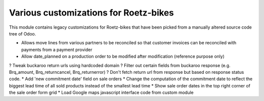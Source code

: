 Various customizations for Roetz-bikes
======================================
This module contains legacy customizations for Roetz-bikes that have been
picked from a manually altered source code tree of Odoo.

* Allows move lines from various partners to be reconciled so that customer invoices can be reconciled with payments from a payment provider
* Allow date_planned on a production order to be modified after modification (reference purpose only)
? Tweak buckaroo return urls using hardcoded domain
? Filter out certain fields from buckaroo response (e.g. Brq_amount, Brq_returncancel, Brq_returnerror)
? Don't fetch return url from response but based on response status code.
* Add 'new commitment date' field on sale orders
* Change the computation of the commitment date to reflect the biggest lead time of all sold products instead of the smallest lead time
* Show sale order dates in the top right corner of the sale order form grid
* Load Google maps javascript interface code from custom module
